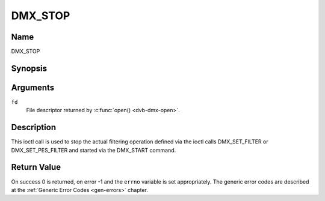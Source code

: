 .. -*- coding: utf-8; mode: rst -*-

.. _DMX_STOP:

========
DMX_STOP
========

Name
----

DMX_STOP


Synopsis
--------

.. c:function:: int ioctl( int fd, DMX_STOP)
    :name: DMX_STOP


Arguments
---------

``fd``
    File descriptor returned by :c:func:`open() <dvb-dmx-open>`.

Description
-----------

This ioctl call is used to stop the actual filtering operation defined
via the ioctl calls DMX_SET_FILTER or DMX_SET_PES_FILTER and
started via the DMX_START command.


Return Value
------------

On success 0 is returned, on error -1 and the ``errno`` variable is set
appropriately. The generic error codes are described at the
:ref:`Generic Error Codes <gen-errors>` chapter.
